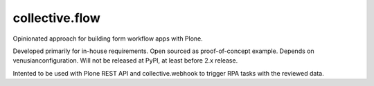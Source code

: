 collective.flow
===============

Opinionated approach for building form workflow apps with Plone.

Developed primarily for in-house requirements.
Open sourced as proof-of-concept example.
Depends on venusianconfiguration.
Will not be released at PyPI, at least before 2.x release.

Intented to be used with Plone REST API and collective.webhook to
trigger RPA tasks with the reviewed data.
